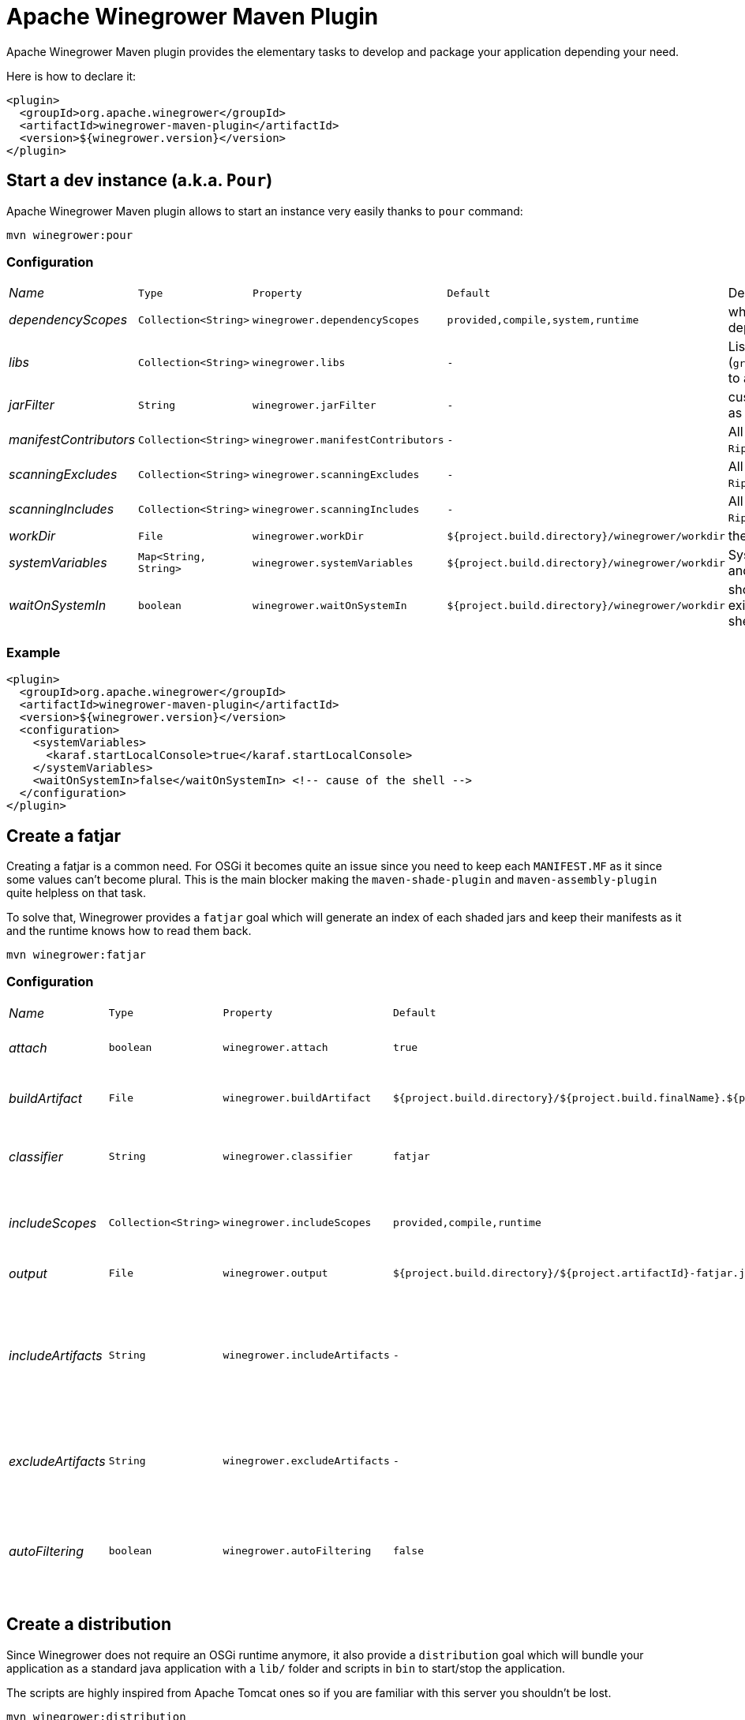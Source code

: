 = Apache Winegrower Maven Plugin

Apache Winegrower Maven plugin provides the elementary tasks to develop and package your application depending your need.

Here is how to declare it:

[source,xml]
----
<plugin>
  <groupId>org.apache.winegrower</groupId>
  <artifactId>winegrower-maven-plugin</artifactId>
  <version>${winegrower.version}</version>
</plugin>
----

== Start a dev instance (a.k.a. `Pour`)

Apache Winegrower Maven plugin allows to start an instance very easily thanks to `pour` command:

[source,sh]
----
mvn winegrower:pour
----

=== Configuration

[cols="e,m,m,m,a",headers]
|===
|Name|Type|Property|Default|Description
|dependencyScopes|Collection<String>|winegrower.dependencyScopes|provided,compile,system,runtime|which scopes to includes to build the deployment classloader.
|libs|Collection<String>|winegrower.libs|-|List of coordinates (`groupId:artifactId:version[:classifier[:type]]`) to add in the ripener deployment.
|jarFilter|String|winegrower.jarFilter|-|custom `Predicate<String>` implementation to use as jar filter in the `Ripener.Configuration`.
|manifestContributors|Collection<String>|winegrower.manifestContributors|-|All manifets contributors to use for the `Ripener.Configuration`.
|scanningExcludes|Collection<String>|winegrower.scanningExcludes|-|All exclusions to use for the `Ripener.Configuration`.
|scanningIncludes|Collection<String>|winegrower.scanningIncludes|-|All inclusions to use for the `Ripener.Configuration`.
|workDir|File|winegrower.workDir|${project.build.directory}/winegrower/workdir|the `Ripener.Configuration` work directory.
|systemVariables|Map<String, String>|winegrower.systemVariables|${project.build.directory}/winegrower/workdir|System properties set before the instance start and resetted after the shutdown.
|waitOnSystemIn|boolean|winegrower.waitOnSystemIn|${project.build.directory}/winegrower/workdir|should the mojo wait you enter any character to exist, it is useful to disable it if you use the Karaf shell which reads `System.in` as well.
|===

=== Example

[source,xml]
----
<plugin>
  <groupId>org.apache.winegrower</groupId>
  <artifactId>winegrower-maven-plugin</artifactId>
  <version>${winegrower.version}</version>
  <configuration>
    <systemVariables>
      <karaf.startLocalConsole>true</karaf.startLocalConsole>
    </systemVariables>
    <waitOnSystemIn>false</waitOnSystemIn> <!-- cause of the shell -->
  </configuration>
</plugin>
----

== Create a fatjar

Creating a fatjar is a common need. For OSGi it becomes quite an issue
since you need to keep each `MANIFEST.MF` as it since some values can't become plural.
This is the main blocker making the `maven-shade-plugin` and `maven-assembly-plugin` quite helpless
on that task.

To solve that, Winegrower provides a `fatjar` goal which will generate an index of each shaded jars
and keep their manifests as it and the runtime knows how to read them back.

[source,sh]
----
mvn winegrower:fatjar
----

=== Configuration

[cols="e,m,m,m,a",headers]
|===
|Name|Type|Property|Default|Description
|attach|boolean|winegrower.attach|true|should the built jar be attached (installed)
|buildArtifact|File|winegrower.buildArtifact|${project.build.directory}/${project.build.finalName}.${project.packaging}.|Path of the project artifact if any.
|classifier|String|winegrower.classifier|fatjar|The classifier to use if the produced artifact is attached.
|includeScopes|Collection<String>|winegrower.includeScopes|provided,compile,runtime|The scopes included in the produced artifact.
|output|File|winegrower.output|${project.build.directory}/${project.artifactId}-fatjar.jar|Where the fatjar is produced.
|includeArtifacts|String|winegrower.includeArtifacts|-|either artifactId or groupId:artifactId of the artifacts to force the inclusion even if exclude matches it.
|excludeArtifacts|String|winegrower.excludeArtifacts|-|either artifactId or groupId:artifactId of the artifacts to ignore.
|autoFiltering|boolean|winegrower.autoFiltering|false|Should artifacts without an activator/OSGi component be skipped in the indexation.
|===

== Create a distribution

Since Winegrower does not require an OSGi runtime anymore, it also provide a `distribution` goal
which will bundle your application as a standard java application with a `lib/` folder
and scripts in `bin` to start/stop the application.

The scripts are highly inspired from Apache Tomcat ones so if you are familiar with this server
you shouldn't be lost.

[source,sh]
----
mvn winegrower:distribution
----

Then once the distributino unzipped you can start using:

[source,sh]
----
./bin/wingrower.sh run
----

=== Configuration

[cols="e,m,m,m,a",headers]
|===
|Name|Type|Property|Default|Description
|attach|boolean|winegrower.attach|true|should the built distributions be attached (installed)
|buildArtifact|File|winegrower.buildArtifact|${project.build.directory}/${project.build.finalName}.${project.packaging}.|Path of the project artifact if any.
|classifier|String|winegrower.classifier|fatjar-%s.|The classifier to use if the produced artifact is attached. Note it is a pattern (`String.format`) taking the format as parameter.
|includeScopes|Collection<String>|winegrower.includeScopes|provided,compile,runtime|The scopes included in the produced artifact.
|conf|String|winegrower.conf|src/main/winegrower/conf|Path synchronized with the distribution conf folder.
|bin|String|winegrower.bin|src/main/winegrower/bin|Path synchronized with the distribution bin folder.
|formats|Collection<String>|winegrower.formats|zip|Distribution formats, `zip` and `tar.gz` are supported.
|keepExplodedFolder|boolean|winegrower.keepExplodedFolder|false|Should the distribution work directory be kept in the build directory.
|libs|Collection<String>|winegrower.libs|-|List of maven coordinates (`group:artifact:version[?transitive]`) to include in the distribution even if not visible as dependency.
|main|String|winegrower.main|org.apache.winegrower.Ripener|The main to run when starting the distribution.
|skipArchiveRootFolder|boolean|winegrower.skipArchiveRootFolder|false|Should the distribution keep a root folder.
|workDir|File|winegrower.workDir|${project.build.directory}/${project.artifactId}-distribution|Where the distribution is built during the build.
|===

== Generate Winegrower metadata

When you build a Fatjar, Winegrower uses metadata to respect the jar bundle modularity.
It can be neat to generate these metadata without generating a fatjar - for GraalVM for example.
To do that, you can use `metadata` mojo.

[source,sh]
----
mvn winegrower:metadata
----

=== Configuration

[cols="e,m,m,m,a",headers]
|===
|Name|Type|Property|Default|Description
|buildArtifact|File|winegrower.buildArtifact|${project.build.directory}/${project.build.finalName}.${project.packaging}.|Path of the project artifact if any.
|includeScopes|Collection<String>|winegrower.includeScopes|provided,compile,runtime|The scopes included in the produced artifact.
|output|File|winegrower.metadata.output|${project.build.outputDirectory}|Where to dump metadata.
|namingPattern|String|winegrower.metadata.namingPattern|WINEGROWER-INF/%s.properties|Naming pattern for each metadata - relative to output directory.
|includeArtifacts|String|winegrower.includeArtifacts|-|either artifactId or groupId:artifactId of the artifacts to force the inclusion even if exclude matches it.
|excludeArtifacts|String|winegrower.excludeArtifacts|-|either artifactId or groupId:artifactId of the artifacts to ignore.
|autoFiltering|boolean|winegrower.autoFiltering|false|Should artifacts without an activator/OSGi component be skipped in the indexation.
|===

== From Winegrower no-manifest deployment to OSGi deployments

Winegrower supports some custom API not requiring a full OSGi packaging
and in particular a valid OSGi `META-INF/MANIFEST.MF`. This is typically the case
if you are using `@Header`.

If you want to enable this feature you can either register the activator
manually or we recommand you to use bnd or bundle plugins to do that.
